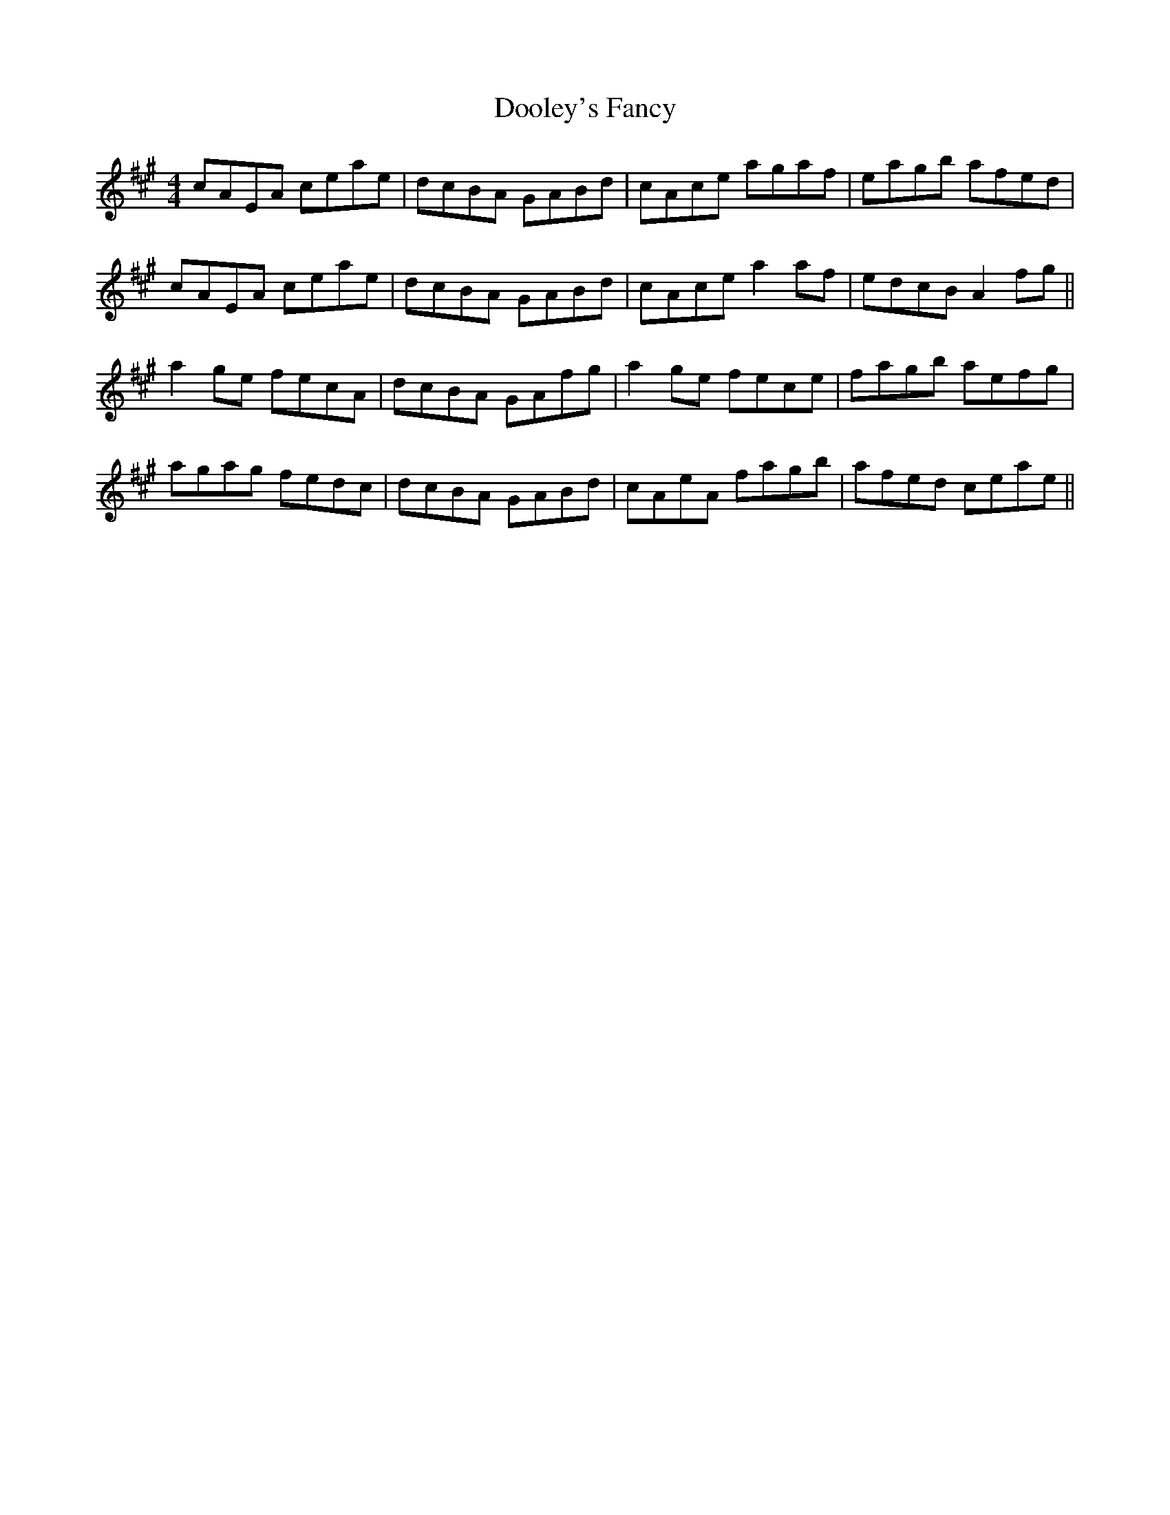 X: 10510
T: Dooley's Fancy
R: reel
M: 4/4
K: Amajor
cAEA ceae|dcBA GABd|cAce agaf|eagb afed|
cAEA ceae|dcBA GABd|cAce a2af|edcB A2fg||
a2ge fecA|dcBA GAfg|a2ge fece|fagb aefg|
agag fedc|dcBA GABd|cAeA fagb|afed ceae||

